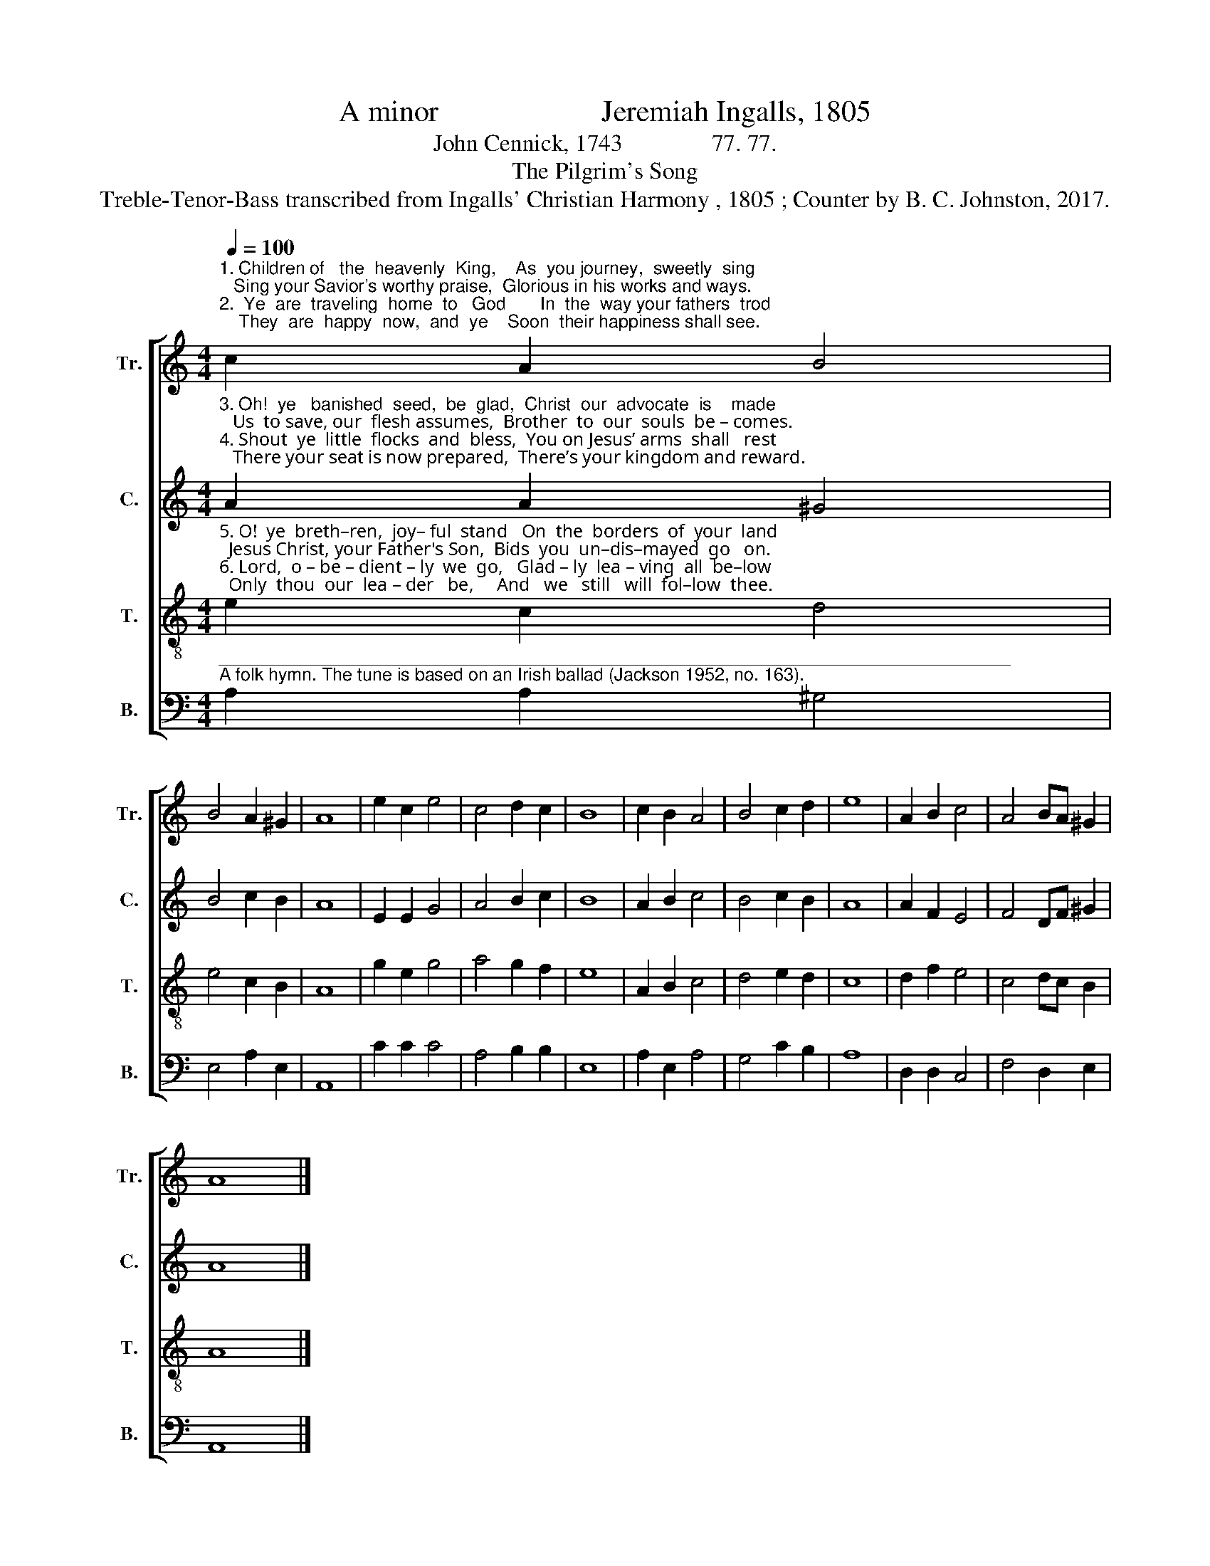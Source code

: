 X:1
T:A minor                      Jeremiah Ingalls, 1805
T:John Cennick, 1743               77. 77.
T:The Pilgrim's Song
T:Treble-Tenor-Bass transcribed from Ingalls' Christian Harmony , 1805 ; Counter by B. C. Johnston, 2017.
%%score [ 1 2 3 4 ]
L:1/8
Q:1/4=100
M:4/4
K:C
V:1 treble nm="Tr." snm="Tr."
V:2 treble nm="C." snm="C."
V:3 treble-8 nm="T." snm="T."
V:4 bass nm="B." snm="B."
V:1
"^1. Children of   the  heavenly  King,    As  you journey,  sweetly  sing;   Sing your Savior's worthy praise,  Glorious in his works and ways.\n2.  Ye  are  traveling  home  to   God       In  the  way your fathers  trod;    They  are  happy  now,  and  ye    Soon  their happiness shall see." c2 A2 B4 | %1
 B4 A2 ^G2 | A8 | e2 c2 e4 | c4 d2 c2 | B8 | c2 B2 A4 | B4 c2 d2 | e8 | A2 B2 c4 | A4 BA ^G2 | %11
 A8 |] %12
V:2
"^3. Oh!  ye   banished  seed,  be  glad,  Christ  our  advocate  is    made;   Us  to save, our  flesh assumes,  Brother  to  our  souls  be – comes.\n4. Shout  ye  little  flocks  and  bless,  You on Jesus’ arms  shall   rest;   There your seat is now prepared,  There’s your kingdom and reward." A2 A2 ^G4 | %1
 B4 c2 B2 | A8 | E2 E2 G4 | A4 B2 c2 | B8 | A2 B2 c4 | B4 c2 B2 | A8 | A2 F2 E4 | F4 DF ^G2 | A8 |] %12
V:3
"^5. O!  ye  breth–ren,  joy– ful  stand   On  the  borders  of  your  land;  Jesus Christ, your Father's Son,  Bids  you  un–dis–mayed  go   on.\n6. Lord,  o – be – dient – ly  we  go,   Glad – ly  lea – ving  all  be–low;  Only  thou  our  lea – der   be,     And   we   still   will  fol–low  thee." e2 c2 d4 | %1
 e4 c2 B2 | A8 | g2 e2 g4 | a4 g2 f2 | e8 | A2 B2 c4 | d4 e2 d2 | c8 | d2 f2 e4 | c4 dc B2 | A8 |] %12
V:4
"^________________________________________________________________________________\nA folk hymn. The tune is based on an Irish ballad (Jackson 1952, no. 163)." A,2 A,2 ^G,4 | %1
 E,4 A,2 E,2 | A,,8 | C2 C2 C4 | A,4 B,2 B,2 | E,8 | A,2 E,2 A,4 | G,4 C2 B,2 | A,8 | D,2 D,2 C,4 | %10
 F,4 D,2 E,2 | A,,8 |] %12

